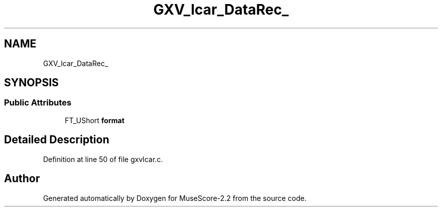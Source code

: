 .TH "GXV_lcar_DataRec_" 3 "Mon Jun 5 2017" "MuseScore-2.2" \" -*- nroff -*-
.ad l
.nh
.SH NAME
GXV_lcar_DataRec_
.SH SYNOPSIS
.br
.PP
.SS "Public Attributes"

.in +1c
.ti -1c
.RI "FT_UShort \fBformat\fP"
.br
.in -1c
.SH "Detailed Description"
.PP 
Definition at line 50 of file gxvlcar\&.c\&.

.SH "Author"
.PP 
Generated automatically by Doxygen for MuseScore-2\&.2 from the source code\&.
